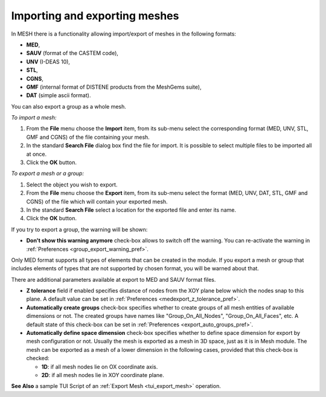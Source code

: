 
.. _importing_exporting_meshes_page:

******************************
Importing and exporting meshes
******************************

In MESH there is a functionality allowing import/export of meshes in the following formats:

* **MED**,
* **SAUV** (format of the CASTEM code),
* **UNV** (I-DEAS 10),
* **STL**, 
* **CGNS**,
* **GMF** (internal format of DISTENE products from the MeshGems suite),
* **DAT** (simple ascii format).

You can also export a group as a whole mesh.

*To import a mesh:*

#. From the **File** menu choose the **Import** item, from its sub-menu select the corresponding format (MED, UNV, STL, GMF and CGNS) of the file containing your mesh.
#. In the standard **Search File** dialog box find the file for import. It is possible to select multiple files to be imported all at once.  
#. Click the **OK** button.

.. image:: ../images/meshimportmesh.png
	:align: center

*To export a mesh or a group:*

#. Select the object you wish to export.
#. From the **File** menu choose the **Export** item, from its sub-menu select the format (MED, UNV, DAT, STL, GMF and CGNS) of the file which will contain your exported mesh.
#. In the standard **Search File** select a location for the exported file and enter its name.
#. Click the **OK** button.

.. image:: ../images/meshexportmesh.png
	:align: center

If you try to export a group, the warning will be shown:

.. image:: ../images/meshexportgroupwarning.png
	:align: center

* **Don't show this warning anymore** check-box allows to switch off the warning. You can re-activate the warning in :ref:`Preferences <group_export_warning_pref>`.

Only MED format supports all types of elements that can be created in the module. If you export a mesh or group that includes elements of types that are not supported by chosen format, you will be warned about that.

There are additional parameters available at export to MED and SAUV format files.

.. _export_auto_groups:

* **Z tolerance** field if enabled specifies distance of nodes from the XOY plane below which the nodes snap to this plane. A default value can be set in :ref:`Preferences <medexport_z_tolerance_pref>`.
* **Automatically create groups** check-box specifies whether to create groups of all mesh entities of available dimensions or not. The created groups have names like "Group_On_All_Nodes", "Group_On_All_Faces", etc. A default state of this check-box can be set in :ref:`Preferences <export_auto_groups_pref>`.
* **Automatically define space dimension** check-box specifies whether to define space dimension for export by mesh configuration or not. Usually the mesh is exported as a mesh in 3D space, just as it is in Mesh module. The mesh can be exported as a mesh of a lower dimension in the following cases, provided that this check-box is checked:

  * **1D**: if all mesh nodes lie on OX coordinate axis. 
  * **2D**: if all mesh nodes lie in XOY coordinate plane. 

**See Also** a sample TUI Script of an :ref:`Export Mesh <tui_export_mesh>` operation.


